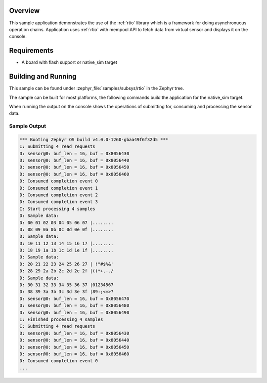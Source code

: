 .. zephyr:code-sample:: sensor_batch_processing
   :name: Sensor batch processing
   :relevant-api: rtio

   Implements sensor device using RTIO for asynchronuous data processing.

Overview
********

This sample application demonstrates the use of the :ref:`rtio` library
which is a framework for doing asynchronuous operation chains.
Application uses :ref:`rtio` with mempool API to fetch data from virtual sensor
and displays it on the console.

Requirements
************

* A board with flash support or native_sim target

Building and Running
********************

This sample can be found under :zephyr_file:`samples/subsys/rtio` in the Zephyr tree.

The sample can be built for most platforms, the following commands build the
application for the native_sim target.

.. zephyr-app-commands::
   :zephyr-app: samples/subsys/rtio
   :board: native_sim
   :goals: build run
   :compact:

When running the output on the console shows the operations of
submitting for, consuming and processing the sensor data.

Sample Output
=============

.. code-block:: console

   *** Booting Zephyr OS build v4.0.0-1260-gbaa49f6f32d5 ***
   I: Submitting 4 read requests
   D: sensor@0: buf_len = 16, buf = 0x8056430
   D: sensor@0: buf_len = 16, buf = 0x8056440
   D: sensor@0: buf_len = 16, buf = 0x8056450
   D: sensor@0: buf_len = 16, buf = 0x8056460
   D: Consumed completion event 0
   D: Consumed completion event 1
   D: Consumed completion event 2
   D: Consumed completion event 3
   I: Start processing 4 samples
   D: Sample data:
   D: 00 01 02 03 04 05 06 07 |........
   D: 08 09 0a 0b 0c 0d 0e 0f |........
   D: Sample data:
   D: 10 11 12 13 14 15 16 17 |........
   D: 18 19 1a 1b 1c 1d 1e 1f |........
   D: Sample data:
   D: 20 21 22 23 24 25 26 27 | !"#$%&'
   D: 28 29 2a 2b 2c 2d 2e 2f |()*+,-./
   D: Sample data:
   D: 30 31 32 33 34 35 36 37 |01234567
   D: 38 39 3a 3b 3c 3d 3e 3f |89:;<=>?
   D: sensor@0: buf_len = 16, buf = 0x8056470
   D: sensor@0: buf_len = 16, buf = 0x8056480
   D: sensor@0: buf_len = 16, buf = 0x8056490
   I: Finished processing 4 samples
   I: Submitting 4 read requests
   D: sensor@0: buf_len = 16, buf = 0x8056430
   D: sensor@0: buf_len = 16, buf = 0x8056440
   D: sensor@0: buf_len = 16, buf = 0x8056450
   D: sensor@0: buf_len = 16, buf = 0x8056460
   D: Consumed completion event 0
   ...
